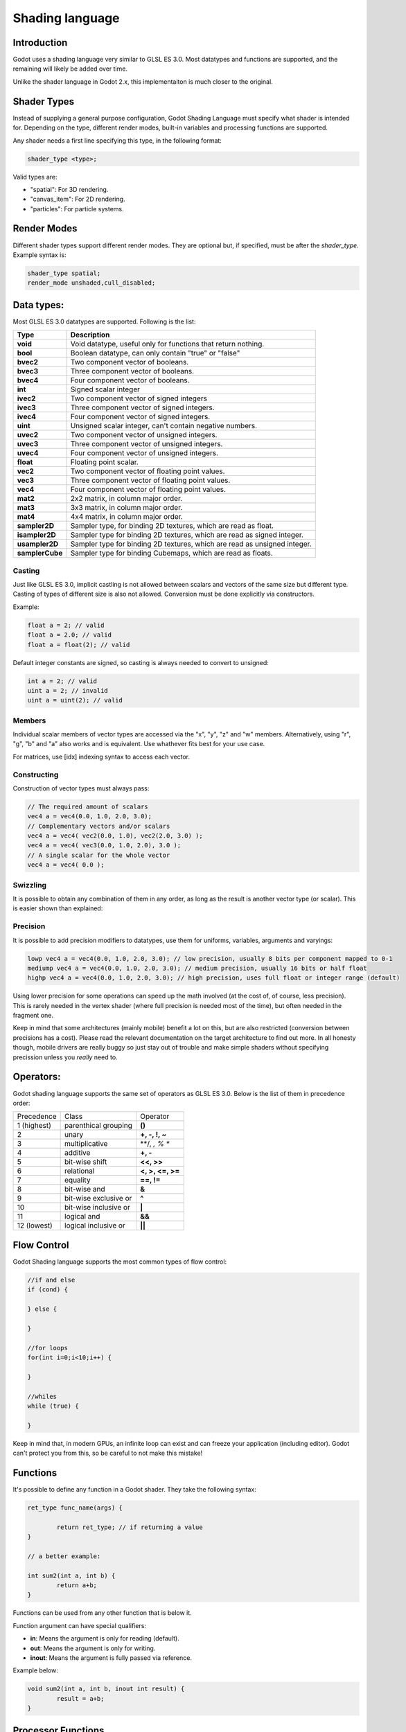 .. _doc_shading_language:

Shading language
================

Introduction
------------

Godot uses a shading language very similar to GLSL ES 3.0. Most datatypes and functions are supported,
and the remaining will likely be added over time.

Unlike the shader language in Godot 2.x, this implementaiton is much closer to the original.

Shader Types
------------

Instead of supplying a general purpose configuration, Godot Shading Language must
specify what shader is intended for. Depending on the type, different render
modes, built-in variables and processing functions are supported.

Any shader needs a first line specifying this type, in the following format:

.. code-block:: glsl

	shader_type <type>;

Valid types are:

* "spatial": For 3D rendering.
* "canvas_item": For 2D rendering.
* "particles": For particle systems.


Render Modes
------------

Different shader types support different render modes. They are optional but, if specified, must
be after the *shader_type*. Example syntax is:

.. code-block:: glsl

	shader_type spatial;
	render_mode unshaded,cull_disabled;

Data types:
-----------

Most GLSL ES 3.0 datatypes are supported. Following is the list:

+-----------------+---------------------------------------------------------------------------+
| Type            | Description                                                               |
+=================+===========================================================================+
| **void**        | Void datatype, useful only for functions that return nothing.             |
+-----------------+---------------------------------------------------------------------------+
| **bool**        | Boolean datatype, can only contain "true" or "false"                      |
+-----------------+---------------------------------------------------------------------------+
| **bvec2**       | Two component vector of booleans.                                         |
+-----------------+---------------------------------------------------------------------------+
| **bvec3**       | Three component vector of booleans.                                       |
+-----------------+---------------------------------------------------------------------------+
| **bvec4**       | Four component vector of booleans.                                        |
+-----------------+---------------------------------------------------------------------------+
| **int**         | Signed scalar integer                                                     |
+-----------------+---------------------------------------------------------------------------+
| **ivec2**       | Two component vector of signed integers                                   |
+-----------------+---------------------------------------------------------------------------+
| **ivec3**       | Three component vector of signed integers.                                |
+-----------------+---------------------------------------------------------------------------+
| **ivec4**       | Four component vector of signed integers.                                 |
+-----------------+---------------------------------------------------------------------------+
| **uint**        | Unsigned scalar integer, can't contain negative numbers.                  |
+-----------------+---------------------------------------------------------------------------+
| **uvec2**       | Two component vector of unsigned integers.                                |
+-----------------+---------------------------------------------------------------------------+
| **uvec3**       | Three component vector of unsigned integers.                              |
+-----------------+---------------------------------------------------------------------------+
| **uvec4**       | Four component vector of unsigned integers.                               |
+-----------------+---------------------------------------------------------------------------+
| **float**       | Floating point scalar.                                                    |
+-----------------+---------------------------------------------------------------------------+
| **vec2**        | Two component vector of floating point values.                            |
+-----------------+---------------------------------------------------------------------------+
| **vec3**        | Three component vector of floating point values.                          |
+-----------------+---------------------------------------------------------------------------+
| **vec4**        | Four component vector of floating point values.                           |
+-----------------+---------------------------------------------------------------------------+
| **mat2**        | 2x2 matrix, in column major order.                                        |
+-----------------+---------------------------------------------------------------------------+
| **mat3**        | 3x3 matrix, in column major order.                                        |
+-----------------+---------------------------------------------------------------------------+
| **mat4**        | 4x4 matrix, in column major order.                                        |
+-----------------+---------------------------------------------------------------------------+
| **sampler2D**   | Sampler type, for binding 2D textures, which are read as float.           |
+-----------------+---------------------------------------------------------------------------+
| **isampler2D**  | Sampler type for binding 2D textures, which are read as signed integer.   |
+-----------------+---------------------------------------------------------------------------+
| **usampler2D**  | Sampler type for binding 2D textures, which are read as unsigned integer. |
+-----------------+---------------------------------------------------------------------------+
| **samplerCube** | Sampler type for binding Cubemaps, which are read as floats.              |
+-----------------+---------------------------------------------------------------------------+


Casting
~~~~~~~

Just like GLSL ES 3.0, implicit castling is not allowed between scalars and vectors of the same size but different type.
Casting of types of different size is also not allowed. Conversion must be done explicitly via constructors.

Example:

.. code-block:: glsl

	float a = 2; // valid
	float a = 2.0; // valid
	float a = float(2); // valid
 
Default integer constants are signed, so casting is always needed to convert to unsigned:

.. code-block:: glsl

	int a = 2; // valid
	uint a = 2; // invalid
	uint a = uint(2); // valid

Members
~~~~~~~

Individual scalar members of vector types are accessed via the "x", "y", "z" and "w" members. Alternatively, using "r", "g", "b" and "a" also works and is equivalent. 
Use whathever fits best for your use case.

For matrices, use [idx] indexing syntax to access each vector.

Constructing
~~~~~~~~~~~~

Construction of vector types must always pass:

.. code-block:: glsl

	// The required amount of scalars
	vec4 a = vec4(0.0, 1.0, 2.0, 3.0);
	// Complementary vectors and/or scalars
	vec4 a = vec4( vec2(0.0, 1.0), vec2(2.0, 3.0) );
	vec4 a = vec4( vec3(0.0, 1.0, 2.0), 3.0 );
	// A single scalar for the whole vector
	vec4 a = vec4( 0.0 );

Swizzling
~~~~~~~~~

It is possible to obtain any combination of them in any order, as long as the result is another vector type (or scalar). 
This is easier shown than explained:

.. code-block:: glsl
	vec4 a = vec4(0.0, 1.0, 2.0, 3.0);
	vec3 b = a.rgb; // Creates a vec3 with vec4 components 
	vec3 b = a.aaa; // Also valid, creates a vec3 and fills it with "a".
	vec3 b = a.bgr; // Order does not matter
	vec3 b = a.xyz; // Also rgba, xyzw are equivalent
	float c = b.w; // Invalid, because "w" is not present in vec3 b

Precision
~~~~~~~~~

It is possible to add precision modifiers to datatypes, use them for uniforms, variables, arguments and varyings:

.. code-block:: glsl

	lowp vec4 a = vec4(0.0, 1.0, 2.0, 3.0); // low precision, usually 8 bits per component mapped to 0-1
	mediump vec4 a = vec4(0.0, 1.0, 2.0, 3.0); // medium precision, usually 16 bits or half float
	highp vec4 a = vec4(0.0, 1.0, 2.0, 3.0); // high precision, uses full float or integer range (default)


Using lower precision for some operations can speed up the math involved (at the cost of, of course, less precision).
This is rarely needed in the vertex shader (where full precision is needed most of the time), but often needed in the fragment one.

Keep in mind that some architectures (mainly mobile) benefit a lot on this, but are also restricted (conversion between precisions has a cost).
Please read the relevant documentation on the target architecture to find out more. In all honesty though, mobile drivers are really buggy
so just stay out of trouble and make simple shaders without specifying precission unless you *really* need to.

Operators:
----------

Godot shading language supports the same set of operators as GLSL ES 3.0. Below is the list of them in precedence order:

+-------------+-----------------------+--------------------+
| Precedence  | Class                 | Operator           |
+-------------+-----------------------+--------------------+
| 1 (highest) | parenthical grouping  | **()**             |
+-------------+-----------------------+--------------------+
| 2           | unary                 | **+, -, !, ~**     |
+-------------+-----------------------+--------------------+
| 3           | multiplicative        | **/, *, % **       |
+-------------+-----------------------+--------------------+
| 4           | additive              | **+, -**           |
+-------------+-----------------------+--------------------+
| 5           | bit-wise shift        | **<<, >>**         |
+-------------+-----------------------+--------------------+
| 6           | relational            | **<, >, <=, >=**   |
+-------------+-----------------------+--------------------+
| 7           | equality              | **==, !=**         |
+-------------+-----------------------+--------------------+
| 8           | bit-wise and          | **&**              |
+-------------+-----------------------+--------------------+
| 9           | bit-wise exclusive or | **^**              |
+-------------+-----------------------+--------------------+
| 10          | bit-wise inclusive or | **|**              |
+-------------+-----------------------+--------------------+
| 11          | logical and           | **&&**             |
+-------------+-----------------------+--------------------+
| 12 (lowest) | logical inclusive or  | **||**             |
+-------------+-----------------------+--------------------+

Flow Control
------------

Godot Shading language supports the most common types of flow control:

.. code-block:: glsl

	//if and else
	if (cond) {

	} else {

	}

	//for loops
	for(int i=0;i<10;i++) {

	}

	//whiles
	while (true) {

	}
	

Keep in mind that, in modern GPUs, an infinite loop can exist and can freeze your application (including editor).
Godot can't protect you from this, so be careful to not make this mistake!

Functions
---------

It's possible to define any function in a Godot shader. They take the following syntax:

.. code-block:: glsl

	ret_type func_name(args) {

		return ret_type; // if returning a value
	}

	// a better example:

	int sum2(int a, int b) {
		return a+b;
	}


Functions can be used from any other function that is below it.

Function argument can have special qualifiers:

* **in**: Means the argument is only for reading (default).
* **out**: Means the argument is only for writing.
* **inout**: Means the argument is fully passed via reference.

Example below:

.. code-block:: glsl

	void sum2(int a, int b, inout int result) {
		result = a+b;
	}


 
Processor Functions
-------------------

Depending on shader type, processor functions may be available to optionally override.
For "spatial" and "canvas_item", it is possible to override "vertex", "fragment" and "light".
For "particles", only "vertex" can be overriden.

Vertex Processor
~~~~~~~~~~~~~~~~~

The "vertex" processing function is called for every vertex, 2D or 3D. For particles, it's called for every
particle.

Depending on shader type, a different set of built-in inputs and outputs are provided. In general,
vertex functions are not that commonly used.

.. code-block:: glsl

	shader_type spatial;

	void vertex() {
		VERTEX.x+=sin(TIME); //offset vertex x by sine function on time elapsed
	}


Fragment Processor
~~~~~~~~~~~~~~~~~~

The "fragent" processor is used to set up the Godot material parameters per pixel. This code
runs on every visible pixel the object or primitive is drawn to.

.. code-block:: glsl

	shader_type spatial;

	void fragment() {
		ALBEDO=vec3(1.0,0.0,0.0); // use red for material albedo
	}

Light Processor
~~~~~~~~~~~~~~~

The "light" processor runs per pixel too, but also runs for every light that affects the object (
and does not run if no lights affect the object).

.. code-block:: glsl

	shader_type spatial;

	void light() {
		COLOR=vec3(0.0,1.0,0.0); 
	}


Varyings
~~~~~~~~

To send data from vertex to fragment shader, *varyings* are used. They are set for every primitive vertex
in the *vertex processor*, and the value is interpolated (and perspective corrected) when reaching every
pixel in the fragment processor.


.. code-block:: glsl

	shader_type spatial;

	varying vec3 some_color;
	void vertex() {
		some_color = NORMAL; // make the normal the color
	}

	void fragment() {
		ALBEDO = some_color;
	}

Uniforms
~~~~~~~~

Passing values to shaders is possible. These are global to the whole shader and called *uniforms*. 
When a shader is later assigned to a material, the uniforms will appear as editable parameters on it.
Uniforms can't be written from within the shadr.

.. code-block:: glsl

	shader_type spatial;

	uniform float some_value;


Any type except for *void* can be a uniform. Additionally, Godot provides optional shader hints
to make the compiler understand what the uniform is used for.


.. code-block:: glsl

	shader_type spatial;

	uniform vec4 color : hint_color;
	uniform float amonut : hint_range(0,1);


Full list of hints below:

+-------------------+-------------------------------+------------------------------------------------------------------------------------------------------------------------------------------------------------------------------------------------------------------------+
| Type              | Hint                          | Description                                                                                                                                                                                                            |
+===================+===============================+========================================================================================================================================================================================================================+
| **vec4**          | hint_color                    | This uniform is exported as a color parameter in property editor. Color is also converted from SRGB for 3D shaders.                                                                                                    |
+-------------------+-------------------------------+------------------------------------------------------------------------------------------------------------------------------------------------------------------------------------------------------------------------+
| **int**, **float**| hint_range(min,max [,step] )  | This scalar uniform is exported as a given range in property editor.                                                                                                                                                   |
+-------------------+-------------------------------+------------------------------------------------------------------------------------------------------------------------------------------------------------------------------------------------------------------------+
| **sampler2D**     | hint_albedo                   | This texture is used as albedo color. Godot will try to make sure the texture has SRGB -> Linear conversion turned on. If no texture is supplied, this is assumed to be white.                                         |
+-------------------+-------------------------------+------------------------------------------------------------------------------------------------------------------------------------------------------------------------------------------------------------------------+
| **sampler2D**     | hint_black_albedo             | Same as above but, if no texture is supplied, it's assumed to be black.                                                                                                                                                |
+-------------------+-------------------------------+------------------------------------------------------------------------------------------------------------------------------------------------------------------------------------------------------------------------+
| **sampler2D**     | hint_normal                   | The texture supplied is a normal map. Godot will attempt to convert the texture to a more efficient normalmap format when used here. Also, an empty texture results in a vec3(0.0,0.0,1.0) normal assigned by default. |
+-------------------+-------------------------------+------------------------------------------------------------------------------------------------------------------------------------------------------------------------------------------------------------------------+
| **sampler2D**     | hint_white                    | Regular texture (non albedo). White is used if unasigned.                                                                                                                                                              |
+-------------------+-------------------------------+------------------------------------------------------------------------------------------------------------------------------------------------------------------------------------------------------------------------+
| **sampler2D**     | hint_black                    | Regular texture (non albedo). Black is used if unassigned.                                                                                                                                                             |
+-------------------+-------------------------------+------------------------------------------------------------------------------------------------------------------------------------------------------------------------------------------------------------------------+
| **sampler2D**     | hint_aniso                    | Same as above, but vec3(1.0, 0.5, 0.0) is assigned by default (useful for flowmaps)                                                                                                                                    |
+-------------------+-------------------------------+------------------------------------------------------------------------------------------------------------------------------------------------------------------------------------------------------------------------+


Uniforms can also be assigned default values:


.. code-block:: glsl

	shader_type spatial;

	uniform vec4 some_vector = vec4(0.0);



Built-in Functions
------------------

A large amount of built-in functions is supported, confirming mostly to GLSL ES 3.0.
When vec_type (float), vec_int_type, vec_uint_type, vec_bool_type, nomenclature is used, it can be scalar or vcetor.



+-----------------------------------------------------------------------+---------------------------------------------+
| Function                                                              | Description                                 |
+=======================================================================+=============================================+
| float *sin* ( float )                                                 | Sine                                        |
+-----------------------------------------------------------------------+---------------------------------------------+
| float *cos* ( float )                                                 | Cosine                                      |
+-----------------------------------------------------------------------+---------------------------------------------+
| float *tan* ( float )                                                 | Tangent                                     |
+-----------------------------------------------------------------------+---------------------------------------------+
| float *asin* ( float )                                                | arc-Sine                                    |
+-----------------------------------------------------------------------+---------------------------------------------+
| float *acos* ( float )                                                | arc-Cosine                                  |
+-----------------------------------------------------------------------+---------------------------------------------+
| float *atan* ( float )                                                | arc-Tangent                                 |
+-----------------------------------------------------------------------+---------------------------------------------+
| float *atan2* ( float x, float y)                                     | arc-Tangent to convert vector to angle      |
+-----------------------------------------------------------------------+---------------------------------------------+
| float *sinh* ( float )                                                | Hyperbolic-Sine                             |
+-----------------------------------------------------------------------+---------------------------------------------+
| float *cosh* ( float )                                                | Hyperbolic-Cosine                           |
+-----------------------------------------------------------------------+---------------------------------------------+
| float *tanh* ( float )                                                | Hyperbolic-Tangent                          |
+-----------------------------------------------------------------------+---------------------------------------------+
| vec\_type *pow* ( float x, float y)                                   | Power, x elevated to y                      |
+-----------------------------------------------------------------------+---------------------------------------------+
| vec\_type *pow* ( vec\_type, vec\_type )                              | Power (Vec. Exponent)                       |
+-----------------------------------------------------------------------+---------------------------------------------+
| vec\_type *exp* ( vec\_type )                                         | Base-e Exponential                          |
+-----------------------------------------------------------------------+---------------------------------------------+
| vec\_type *log* ( vec\_type )                                         | Natural Logarithm                           |
+-----------------------------------------------------------------------+---------------------------------------------+
| vec\_type *sqrt* ( vec\_type )                                        | Square Root                                 |
+-----------------------------------------------------------------------+---------------------------------------------+
| vec\_type *inversesqrt* ( vec\_type )                                 | Inverse Square Root                         |
+-----------------------------------------------------------------------+---------------------------------------------+
| vec\_type *abs* ( vec\_type )                                         | Absolute                                    |
+-----------------------------------------------------------------------+---------------------------------------------+
| vec\_type *sign* ( vec\_type )                                        | Sign                                        |
+-----------------------------------------------------------------------+---------------------------------------------+
| vec\_type *floor* ( vec\_type )                                       | Floor                                       |
+-----------------------------------------------------------------------+---------------------------------------------+
| vec\_type *round* ( vec\_type )                                       | Round                                       |
+-----------------------------------------------------------------------+---------------------------------------------+
| vec\_type *trunc* ( vec\_type )                                       | Trunc                                       |
+-----------------------------------------------------------------------+---------------------------------------------+
| vec\_type *ceil* ( vec\_type )                                        | Ceiling                                     |
+-----------------------------------------------------------------------+---------------------------------------------+
| vec\_type *fract* ( vec\_type )                                       | Fractional                                  |
+-----------------------------------------------------------------------+---------------------------------------------+
| vec\_type *mod* ( vec\_type,vec\_type )                               | Remainder                                   |
+-----------------------------------------------------------------------+---------------------------------------------+
| vec\_type *modf* ( vec\_type x,out vec\_type i)                       | Fractional of x, with i has integer part    |
+-----------------------------------------------------------------------+---------------------------------------------+
| vec\_type *min* ( vec\_type,vec\_type )                               | Minimum                                     |
+-----------------------------------------------------------------------+---------------------------------------------+
| vec\_type *min* ( vec\_type,vec\_type )                               | Maximum                                     |
+-----------------------------------------------------------------------+---------------------------------------------+
| vec\_type *clamp* ( vec\_type value,vec\_type min, vec\_type max )    | Clamp to Min-Max                            |
+-----------------------------------------------------------------------+---------------------------------------------+
| vec\_type *mix* ( vec\_type a,vec\_type b, float c )                  | Linear Interpolate                          |
+-----------------------------------------------------------------------+---------------------------------------------+
| vec\_type *mix* ( vec\_type a,vec\_type b, vec\_type c )              | Linear Interpolate (Vector Coef.)           |
+-----------------------------------------------------------------------+---------------------------------------------+
| vec\_type *step* ( vec\_type a,vec\_type b)                           | \` a[i] < b[i] ? 0.0 : 1.0\`                |
+-----------------------------------------------------------------------+---------------------------------------------+
| vec\_type *smoothstep* ( vec\_type a,vec\_type b,vec\_type c)         |                                             |
+-----------------------------------------------------------------------+---------------------------------------------+
| vec_bool_type *isnan* ( vec\_type )                                   | scalar, or vector component being nan       |
+-----------------------------------------------------------------------+---------------------------------------------+
| vec_bool_type *isinf* ( vec\_type )                                   | scalar, or vector component being inf       |
+-----------------------------------------------------------------------+---------------------------------------------+
| vec_int_type *floatBitsToInt* ( vec_type )                            | Float->Int bit copying, no conversion       |
+-----------------------------------------------------------------------+---------------------------------------------+
| vec_uint_type *floatBitsToUInt* ( vec_type )                          | Float->UInt bit copying, no conversion      |
+-----------------------------------------------------------------------+---------------------------------------------+
| vec_type *intBitsToFloat* ( vec_int_type )                            | Int->Float bit copying, no conversion       |
+-----------------------------------------------------------------------+---------------------------------------------+
| vec_type *uintBitsToFloat* ( vec_uint_type )                          | UInt->Float bit copying, no conversion      |
+-----------------------------------------------------------------------+---------------------------------------------+
| float *length* ( vec\_type )                                          | Vector Length                               |
+-----------------------------------------------------------------------+---------------------------------------------+
| float *distance* ( vec\_type, vec\_type )                             | Distance between vector.                    |
+-----------------------------------------------------------------------+---------------------------------------------+
| float *dot* ( vec\_type, vec\_type )                                  | Dot Product                                 |
+-----------------------------------------------------------------------+---------------------------------------------+
| vec3 *cross* ( vec3, vec3 )                                           | Cross Product                               |
+-----------------------------------------------------------------------+---------------------------------------------+
| vec\_type *normalize* ( vec\_type )                                   | Normalize to unit length                    |
+-----------------------------------------------------------------------+---------------------------------------------+
| vec3 *reflect* ( vec3, vec3 )                                         | Reflect                                     |
+-----------------------------------------------------------------------+---------------------------------------------+
| vec3 *refract* ( vec3, vec3 )                                         | Refract                                     |
+-----------------------------------------------------------------------+---------------------------------------------+
| vec_type *faceforward* ( vec_type N, vec_type I, vec_type NRef)       | If dot(Nref, I) < 0 return N, otherwise –N  |
+-----------------------------------------------------------------------+---------------------------------------------+
| mat_type *matrixCompMult* ( mat_type, mat_type )                      | Matrix Component Multiplication             |
+-----------------------------------------------------------------------+---------------------------------------------+
| mat_type *outerProduct* ( vec_type, vec_type )                        | Matrix Outer Product                        |
+-----------------------------------------------------------------------+---------------------------------------------+
| mat_type *transpose* ( mat_type )                                     | Transpose Matrix                            |
+-----------------------------------------------------------------------+---------------------------------------------+
| float *determinant* ( mat_type )                                      | Matrix Determinant                          |
+-----------------------------------------------------------------------+---------------------------------------------+
| mat_type *inverse* ( mat_type )                                       | Inverse Matrix                              |
+-----------------------------------------------------------------------+---------------------------------------------+
| vec\_bool_type *lessThan* ( vec_scalar_type )                         | Bool vector cmp on < int/uint/float vectors |
+-----------------------------------------------------------------------+---------------------------------------------+
| vec\_bool_type *greaterThan* ( vec_scalar_type )                      | Bool vector cmp on > int/uint/float vectors |
+-----------------------------------------------------------------------+---------------------------------------------+
| vec\_bool_type *lessThanEqual* ( vec_scalar_type )                    | Bool vector cmp on <=int/uint/float vectors |
+-----------------------------------------------------------------------+---------------------------------------------+
| vec\_bool_type *greaterThanEqual* ( vec_scalar_type )                 | Bool vector cmp on >=int/uint/float vectors |
+-----------------------------------------------------------------------+---------------------------------------------+
| vec\_bool_type *equal* ( vec_scalar_type )                            | Bool vector cmp on ==int/uint/float vectors |
+-----------------------------------------------------------------------+---------------------------------------------+
| vec\_bool_type *notEqual* ( vec_scalar_type )                         | Bool vector cmp on !=int/uint/float vectors |
+-----------------------------------------------------------------------+---------------------------------------------+
| bool *any* ( vec_bool_type )                                          | Any component is true                       |
+-----------------------------------------------------------------------+---------------------------------------------+
| bool *all* ( vec_bool_type )                                          | All components are true                     |
+-----------------------------------------------------------------------+---------------------------------------------+
| bool *not* ( vec_bool_type )                                          | No components are true                      |
+-----------------------------------------------------------------------+---------------------------------------------+
| ivec2 *textureSize* ( sampler2D_type s, int lod )                     | Get the size of a texture                   |
+-----------------------------------------------------------------------+---------------------------------------------+
| ivec2 *textureSize* ( samplerCube s, int lod )                        | Get the size of a cubemap                   |
+-----------------------------------------------------------------------+---------------------------------------------+
| vec4_type *texture* ( sampler2D_type s, vec2 uv [, float bias])       | Perform a 2D texture read                   |
+-----------------------------------------------------------------------+---------------------------------------------+
| vec4 *texture* ( samplerCube s, vec3 uv [, float bias])               | Perform a Cube texture read                 |
+-----------------------------------------------------------------------+---------------------------------------------+
| vec4_type *textureProj* ( sampler2d_type s, vec3 uv [, float bias])   | Perform a texture read with projection      |
+-----------------------------------------------------------------------+---------------------------------------------+
| vec4_type *textureProj* ( sampler2d_type s, vec4 uv [, float bias])   | Perform a texture read with projection      |
+-----------------------------------------------------------------------+---------------------------------------------+
| vec4_type *textureLod* ( sampler2D_type s, vec2 uv , float lod)       | Perform a 2D texture read at custom mipmap  |
+-----------------------------------------------------------------------+---------------------------------------------+
| vec4_type *textureProjLod* ( sampler2d_type s, vec3 uv , float lod)   | Perform a texture read with projection/lod  |
+-----------------------------------------------------------------------+---------------------------------------------+
| vec4_type *textureProjLod* ( sampler2d_type s, vec4 uv , float lod)   | Perform a texture read with projection/lod  |
+-----------------------------------------------------------------------+---------------------------------------------+
| vec_type *texelFetch* ( samplerCube s, ivec2 uv, int lod )            | Fetch a single texel using integer coords   |
+-----------------------------------------------------------------------+---------------------------------------------+
| vec_type *dFdx* ( vec_type )                                          | Derivative in x using local differencing    |
+-----------------------------------------------------------------------+---------------------------------------------+
| vec_type *dFdy* ( vec_type )                                          | Derivative in y using local differencing    |
+-----------------------------------------------------------------------+---------------------------------------------+
| vec_type *fwidth* ( vec_type )                                        | Sum of absolute derivative in x and y       |
+-----------------------------------------------------------------------+---------------------------------------------+











